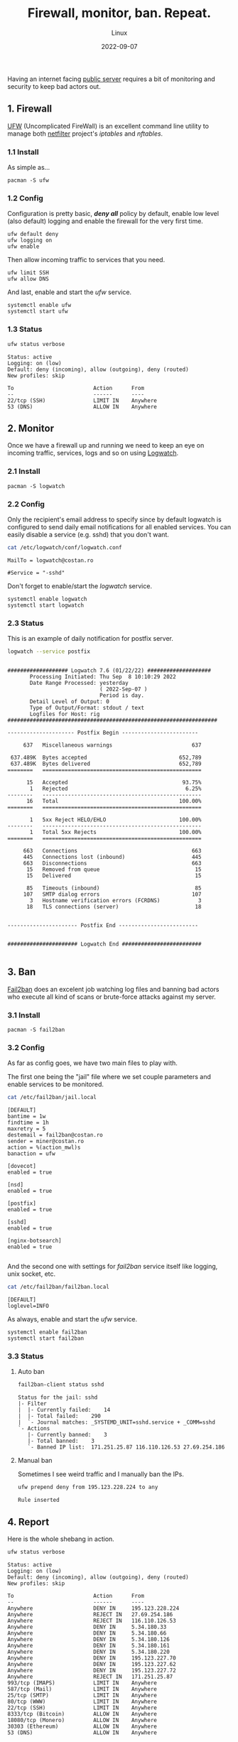 #+title: Firewall, monitor, ban. Repeat.
#+subtitle: Linux
#+date: 2022-09-07
#+tags[]: linux security firewall ufw logwatch fail2ban

Having an internet facing [[https://linux-hardware.org/?probe=43311add57][public server]] requires a bit of monitoring and security to keep bad actors out.

** 1. Firewall
   [[https://launchpad.net/ufw][UFW]] (Uncomplicated FireWall) is an excellent command line utility to manage both [[https://www.netfilter.org/][netfilter]] project's /iptables/ and /nftables/.
*** 1.1 Install
   As simple as...
   #+begin_example
   pacman -S ufw
   #+end_example
*** 1.2 Config
   Configuration is pretty basic, /*deny all*/ policy by default, enable low level (also default) logging  and enable the firewall for the very first time.
   #+begin_example
   ufw default deny
   ufw logging on
   ufw enable
   #+end_example

   Then allow incoming traffic to services that you need.
   #+begin_example
   ufw limit SSH
   ufw allow DNS
   #+end_example

   And last, enable and start the /ufw/ service.
   #+begin_example
   systemctl enable ufw
   systemctl start ufw
   #+end_example
*** 1.3 Status
   #+begin_src sh :dir /sshx:miner@rig|sudo:: :results output
     ufw status verbose
   #+end_src

   #+RESULTS:
   #+begin_example
   Status: active
   Logging: on (low)
   Default: deny (incoming), allow (outgoing), deny (routed)
   New profiles: skip

   To                         Action      From
   --                         ------      ----
   22/tcp (SSH)               LIMIT IN    Anywhere
   53 (DNS)                   ALLOW IN    Anywhere
   #+end_example

** 2. Monitor
   Once we have a firewall up and running we need to keep an eye on incoming traffic, services, logs and so on using [[https://sourceforge.net/projects/logwatch/][Logwatch]].
*** 2.1 Install
   #+begin_example
   pacman -S logwatch
   #+end_example
*** 2.2 Config
   Only the recipient's email address to specify since by default logwatch is configured to send daily email notifications for all enabled services. You can easily disable a service (e.g. sshd) that you don't want.
   #+begin_src sh :dir /sshx:miner@rig|sudo:: :results output
     cat /etc/logwatch/conf/logwatch.conf
   #+end_src

   #+RESULTS:
   : MailTo = logwatch@costan.ro
   :
   : #Service = "-sshd"

   Don't forget to enable/start the /logwatch/ service.
   #+begin_example
   systemctl enable logwatch
   systemctl start logwatch
   #+end_example

*** 2.3 Status
   This is an example of daily notification for postfix server.
   #+begin_src sh :dir /sshx:miner@rig|sudo:: :results output
     logwatch --service postfix
   #+end_src

   #+RESULTS:
   #+begin_example

    ################### Logwatch 7.6 (01/22/22) ####################
           Processing Initiated: Thu Sep  8 10:10:29 2022
           Date Range Processed: yesterday
                                 ( 2022-Sep-07 )
                                 Period is day.
           Detail Level of Output: 0
           Type of Output/Format: stdout / text
           Logfiles for Host: rig
    ##################################################################

    --------------------- Postfix Begin ------------------------

         637   Miscellaneous warnings                         637

     637.489K  Bytes accepted                             652,789
     637.489K  Bytes delivered                            652,789
    ========   ==================================================

          15   Accepted                                    93.75%
           1   Rejected                                     6.25%
    --------   --------------------------------------------------
          16   Total                                      100.00%
    ========   ==================================================

           1   5xx Reject HELO/EHLO                       100.00%
    --------   --------------------------------------------------
           1   Total 5xx Rejects                          100.00%
    ========   ==================================================

         663   Connections                                    663
         445   Connections lost (inbound)                     445
         663   Disconnections                                 663
          15   Removed from queue                              15
          15   Delivered                                       15

          85   Timeouts (inbound)                              85
         107   SMTP dialog errors                             107
           3   Hostname verification errors (FCRDNS)            3
          18   TLS connections (server)                        18


    ---------------------- Postfix End -------------------------


    ###################### Logwatch End #########################

   #+end_example

** 3. Ban
   [[https://www.fail2ban.org/][Fail2ban]] does an excelent job watching log files and banning bad actors who execute all kind of scans or brute-force attacks against my server.
*** 3.1 Install
   #+begin_example
   pacman -S fail2ban
   #+end_example
*** 3.2 Config
   As far as config goes, we have two main files to play with.

   The first one being the "jail" file where we set couple parameters and enable services to be monitored.
   #+begin_src sh :dir /sshx:miner@rig|sudo:: :results output
     cat /etc/fail2ban/jail.local
   #+end_src

   #+RESULTS:
   #+begin_example
   [DEFAULT]
   bantime = 1w
   findtime = 1h
   maxretry = 5
   destemail = fail2ban@costan.ro
   sender = miner@costan.ro
   action = %(action_mwl)s
   banaction = ufw

   [dovecot]
   enabled = true

   [nsd]
   enabled = true

   [postfix]
   enabled = true

   [sshd]
   enabled = true

   [nginx-botsearch]
   enabled = true

   #+end_example

   And the second one with settings for /fail2ban/ service itself like logging, unix socket, etc.
   #+begin_src sh :dir /sshx:miner@rig|sudo:: :results output
     cat /etc/fail2ban/fail2ban.local
   #+end_src

   #+RESULTS:
   : [DEFAULT]
   : loglevel=INFO

   As always, enable and start the /ufw/ service.
   #+begin_example
   systemctl enable fail2ban
   systemctl start fail2ban
   #+end_example

*** 3.3 Status
**** Auto ban
   #+begin_src sh :dir /sshx:miner@rig|sudo:: :results output
     fail2ban-client status sshd
   #+end_src

   #+RESULTS:
   : Status for the jail: sshd
   : |- Filter
   : |  |- Currently failed:	14
   : |  |- Total failed:	290
   : |  `- Journal matches:	_SYSTEMD_UNIT=sshd.service + _COMM=sshd
   : `- Actions
   :    |- Currently banned:	3
   :    |- Total banned:	3
   :    `- Banned IP list:	171.251.25.87 116.110.126.53 27.69.254.186

**** Manual ban
   Sometimes I see weird traffic and I manually ban the IPs.
   #+begin_src sh :dir /sshx:miner@rig|sudo:: :results output
     ufw prepend deny from 195.123.228.224 to any
   #+end_src

   #+RESULTS:
   : Rule inserted

** 4. Report
   Here is the whole shebang in action.

   #+begin_src sh :dir /sshx:miner@rig|sudo:: :results output
     ufw status verbose
   #+end_src

   #+RESULTS:
   #+begin_example
   Status: active
   Logging: on (low)
   Default: deny (incoming), allow (outgoing), deny (routed)
   New profiles: skip

   To                         Action      From
   --                         ------      ----
   Anywhere                   DENY IN     195.123.228.224
   Anywhere                   REJECT IN   27.69.254.186
   Anywhere                   REJECT IN   116.110.126.53
   Anywhere                   DENY IN     5.34.180.33
   Anywhere                   DENY IN     5.34.180.66
   Anywhere                   DENY IN     5.34.180.126
   Anywhere                   DENY IN     5.34.180.161
   Anywhere                   DENY IN     5.34.180.220
   Anywhere                   DENY IN     195.123.227.70
   Anywhere                   DENY IN     195.123.227.62
   Anywhere                   DENY IN     195.123.227.72
   Anywhere                   REJECT IN   171.251.25.87
   993/tcp (IMAPS)            LIMIT IN    Anywhere
   587/tcp (Mail)             LIMIT IN    Anywhere
   25/tcp (SMTP)              LIMIT IN    Anywhere
   80/tcp (WWW)               LIMIT IN    Anywhere
   22/tcp (SSH)               LIMIT IN    Anywhere
   8333/tcp (Bitcoin)         ALLOW IN    Anywhere
   18080/tcp (Monero)         ALLOW IN    Anywhere
   30303 (Ethereum)           ALLOW IN    Anywhere
   53 (DNS)                   ALLOW IN    Anywhere

   #+end_example

** References
  - https://wiki.archlinux.org/title/Uncomplicated_Firewall
  - https://wiki.archlinux.org/title/Logwatch
  - https://wiki.archlinux.org/title/Fail2ban
